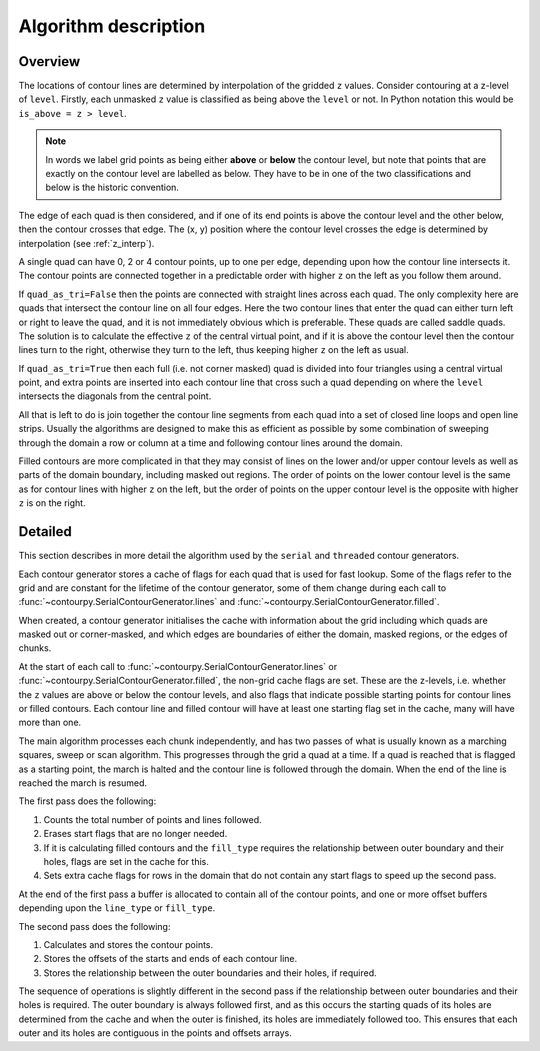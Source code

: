 .. _algorithm_description:

Algorithm description
=====================

Overview
--------

The locations of contour lines are determined by interpolation of the gridded ``z`` values.
Consider contouring at a z-level of ``level``. Firstly, each unmasked ``z`` value is classified as
being above the ``level`` or not. In Python notation this would be ``is_above = z > level``.

.. note::

   In words we label grid points as being either **above** or **below** the contour level, but note
   that points that are exactly on the contour level are labelled as below. They have to be in one
   of the two classifications and below is the historic convention.

The edge of each quad is then considered, and if one of its end points is above the contour level
and the other below, then the contour crosses that edge. The (x, y) position where the contour
level crosses the edge is determined by interpolation (see :ref:`z_interp`).

A single quad can have 0, 2 or 4 contour points, up to one per edge, depending upon how the contour
line intersects it. The contour points are connected together in a predictable order with higher
``z`` on the left as you follow them around.

If ``quad_as_tri=False`` then the points are connected with straight lines across each quad.  The
only complexity here are quads that intersect the contour line on all four edges. Here the two
contour lines that enter the quad can either turn left or right to leave the quad, and it is not
immediately obvious which is preferable. These quads are called saddle quads.  The solution is to
calculate the effective ``z`` of the central virtual point, and if it is above the contour level
then the contour lines turn to the right, otherwise they turn to the left, thus keeping higher ``z``
on the left as usual.

If ``quad_as_tri=True`` then each full (i.e. not corner masked) quad is divided into four triangles
using a central virtual point, and extra points are inserted into each contour line that cross such
a quad depending on where the ``level`` intersects the diagonals from the central point.

All that is left to do is join together the contour line segments from each quad into a set of
closed line loops and open line strips. Usually the algorithms are designed to make this as
efficient as possible by some combination of sweeping through the domain a row or column at a time
and following contour lines around the domain.

Filled contours are more complicated in that they may consist of lines on the lower and/or upper
contour levels as well as parts of the domain boundary, including masked out regions. The order of
points on the lower contour level is the same as for contour lines with higher ``z`` on the left,
but the order of points on the upper contour level is the opposite with higher ``z`` is on the
right.

Detailed
--------

This section describes in more detail the algorithm used by the ``serial`` and ``threaded``
contour generators.

Each contour generator stores a cache of flags for each quad that is used for fast lookup. Some of
the flags refer to the grid and are constant for the lifetime of the contour generator, some of them
change during each call to :func:`~contourpy.SerialContourGenerator.lines` and
:func:`~contourpy.SerialContourGenerator.filled`.

When created, a contour generator initialises the cache with information about the grid including
which quads are masked out or corner-masked, and which edges are boundaries of either the domain,
masked regions, or the edges of chunks.

At the start of each call to :func:`~contourpy.SerialContourGenerator.lines` or
:func:`~contourpy.SerialContourGenerator.filled`, the non-grid cache flags are set. These are the
z-levels, i.e. whether the ``z`` values are above or below the contour levels, and also flags that
indicate possible starting points for contour lines or filled contours.  Each contour line and
filled contour will have at least one starting flag set in the cache, many will have more than one.

The main algorithm processes each chunk independently, and has two passes of what is usually known
as a marching squares, sweep or scan algorithm. This progresses through the grid a quad at a time.
If a quad is reached that is flagged as a starting point, the march is halted and the contour line
is followed through the domain. When the end of the line is reached the march is resumed.

The first pass does the following:

#. Counts the total number of points and lines followed.
#. Erases start flags that are no longer needed.
#. If it is calculating filled contours and the ``fill_type`` requires the relationship between
   outer boundary and their holes, flags are set in the cache for this.
#. Sets extra cache flags for rows in the domain that do not contain any start flags to speed up
   the second pass.

At the end of the first pass a buffer is allocated to contain all of the contour points, and one or
more offset buffers depending upon the ``line_type`` or ``fill_type``.

The second pass does the following:

#. Calculates and stores the contour points.
#. Stores the offsets of the starts and ends of each contour line.
#. Stores the relationship between the outer boundaries and their holes, if required.

The sequence of operations is slightly different in the second pass if the relationship between
outer boundaries and their holes is required. The outer boundary is always followed first, and as
this occurs the starting quads of its holes are determined from the cache and when the outer is
finished, its holes are immediately followed too. This ensures that each outer and its holes are
contiguous in the points and offsets arrays.
